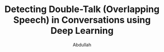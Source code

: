 # -*- fill-column: 80; eval: (zotxt-easykey-mode 1); -*-
#+TODO: IDEA TODO DOIN WAIT | DONE CANC
#+PROPERTY: COOKIE_DATA recursive
#+STARTUP: overview
#+STARTUP: indent
#+STARTUP: align
#+STARTUP: inlineimages
#+STARTUP: latexpreview
#+OPTIONS: toc:nil creator:nil todo:nil
#+OPTIONS: H:4 ':t ^:{}

#+TITLE: Detecting Double-Talk (Overlapping Speech) in Conversations using Deep Learning
#+AUTHOR: Abdullah
